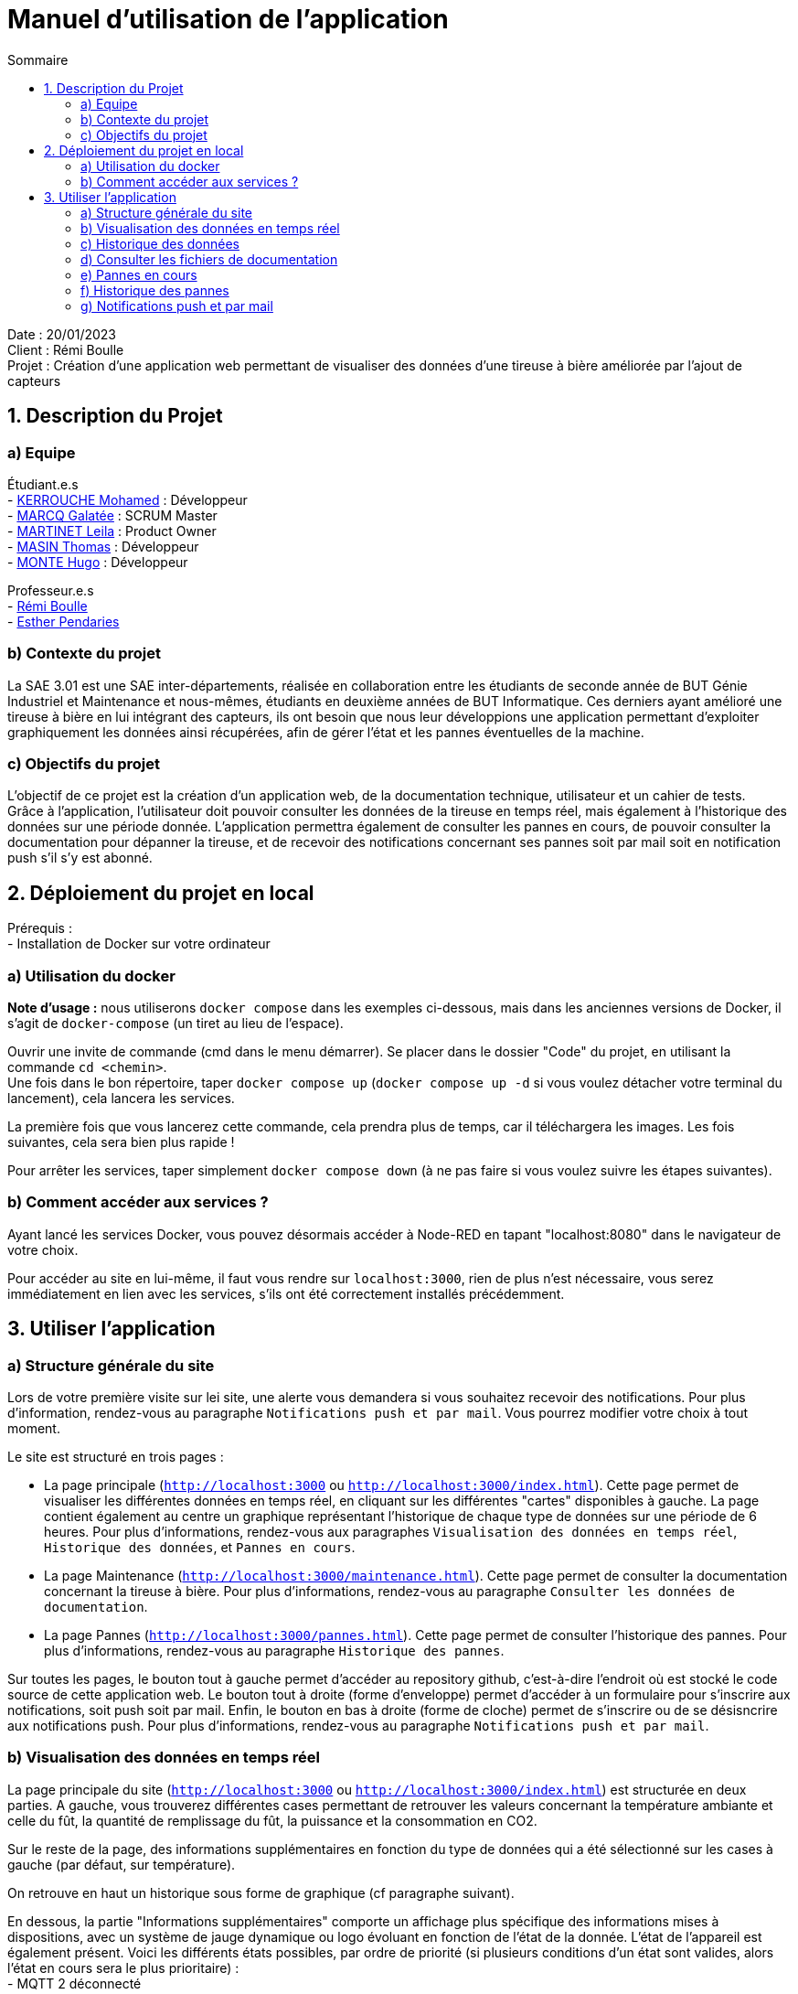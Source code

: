 = Manuel d'utilisation de l'application
:toc:
:toc-title: Sommaire

Date : 20/01/2023 +
Client : Rémi Boulle +
Projet : Création d'une application web permettant de visualiser des données d'une tireuse à bière améliorée par l'ajout de capteurs + 

<<<

== 1. Description du Projet
=== a) Equipe

Étudiant.e.s +
- https://github.com/Fiujy[KERROUCHE Mohamed] : Développeur +
- https://github.com/GalateeM[MARCQ Galatée] : SCRUM Master +
- https://github.com/LeilaMartinet[MARTINET Leila] : Product Owner +
- https://github.com/caerroff[MASIN Thomas] : Développeur +
- https://github.com/hugomonte[MONTE Hugo] : Développeur

Professeur.e.s +
- https://github.com/rboulle[Rémi Boulle] +
- https://github.com/ependaries[Esther Pendaries]

=== b) Contexte du projet

La SAE 3.01 est une SAE inter-départements, réalisée en collaboration entre les étudiants de seconde année de BUT Génie Industriel et Maintenance et nous-mêmes, étudiants en deuxième années de BUT Informatique. Ces derniers ayant amélioré une tireuse à bière en lui intégrant des capteurs, ils ont besoin que nous leur développions une application permettant d’exploiter graphiquement les données ainsi récupérées, afin de gérer l’état et les pannes éventuelles de la machine.

=== c) Objectifs du projet

L'objectif de ce projet est la création d'un application web, de la documentation technique, utilisateur et un cahier de tests. +
Grâce à l'application, l'utilisateur doit pouvoir consulter les données de la tireuse en temps réel, mais également à l'historique des données sur une période donnée. L'application permettra également de consulter les pannes en cours, de pouvoir consulter la documentation pour dépanner la tireuse, et de recevoir des notifications concernant ses pannes soit par mail soit en notification push s'il s'y est abonné.

== 2. Déploiement du projet en local

Prérequis : +
- Installation de Docker sur votre ordinateur

=== a) Utilisation du docker

*Note d'usage :* nous utiliserons `docker compose` dans les exemples ci-dessous, mais dans les anciennes versions de Docker, il s'agit de `docker-compose` (un tiret au lieu de l'espace).

Ouvrir une invite de commande (cmd dans le menu démarrer). Se placer dans le dossier "Code" du projet, en utilisant la commande `cd <chemin>`. +
Une fois dans le bon répertoire, taper `docker compose up` (`docker compose up -d` si vous voulez détacher votre terminal du lancement), cela lancera les services.

La première fois que vous lancerez cette commande, cela prendra plus de temps, car il téléchargera les images. Les fois suivantes, cela sera bien plus rapide !

Pour arrêter les services, taper simplement `docker compose down` (à ne pas faire si vous voulez suivre les étapes suivantes).

=== b) Comment accéder aux services ?

Ayant lancé les services Docker, vous pouvez désormais accéder à Node-RED en tapant "localhost:8080" dans le navigateur de votre choix. +

Pour accéder au site en lui-même, il faut vous rendre sur `localhost:3000`, rien de plus n'est nécessaire, vous serez immédiatement en lien avec les services, s'ils ont été correctement installés précédemment.

== 3. Utiliser l'application

=== a) Structure générale du site

Lors de votre première visite sur lei site, une alerte vous demandera si vous souhaitez recevoir des notifications. Pour plus d'information, rendez-vous au paragraphe `Notifications push et par mail`. Vous pourrez modifier votre choix à tout moment.

Le site est structuré en trois pages : +

- La page principale (`http://localhost:3000` ou `http://localhost:3000/index.html`). Cette page permet de visualiser les différentes données en temps réel, en cliquant sur les différentes "cartes" disponibles à gauche. La page contient également au centre un graphique représentant l'historique de chaque type de données sur une période de 6 heures. Pour plus d'informations, rendez-vous aux paragraphes `Visualisation des données en temps réel`, `Historique des données`, et `Pannes en cours`. 

- La page Maintenance (`http://localhost:3000/maintenance.html`). Cette page permet de consulter la documentation concernant la tireuse à bière. Pour plus d'informations, rendez-vous au paragraphe `Consulter les données de documentation`. +

- La page Pannes (`http://localhost:3000/pannes.html`). Cette page permet de consulter l'historique des pannes. Pour plus d'informations, rendez-vous au paragraphe `Historique des pannes`.

Sur toutes les pages, le bouton tout à gauche permet d'accéder au repository github, c'est-à-dire l'endroit où est stocké le code source de cette application web. Le bouton tout à droite (forme d'enveloppe) permet d'accéder à un formulaire pour s'inscrire aux notifications, soit push soit par mail. Enfin, le bouton en bas à droite (forme de cloche) permet de s'inscrire ou de se désisncrire aux notifications push. Pour plus d'informations, rendez-vous au paragraphe `Notifications push et par mail`.

=== b) Visualisation des données en temps réel

La page principale du site (`http://localhost:3000` ou `http://localhost:3000/index.html`) est structurée en deux parties. A gauche, vous trouverez différentes cases permettant de retrouver les valeurs concernant la température ambiante et celle du fût, la quantité de remplissage du fût, la puissance et la consommation en CO2. 

Sur le reste de la page, des informations supplémentaires en fonction du type de données qui a été sélectionné sur les cases à gauche (par défaut, sur température). 

On retrouve en haut un historique sous forme de graphique (cf paragraphe suivant).

En dessous, la partie "Informations supplémentaires" comporte un affichage plus spécifique des informations mises à dispositions, avec un système de jauge dynamique ou logo évoluant en fonction de l'état de la donnée. L'état de l'appareil est également présent. Voici les différents états possibles, par ordre de priorité (si plusieurs conditions d'un état sont valides, alors l'état en cours sera le plus prioritaire) : +
- MQTT 2 déconnecté +
- Température élevée de la bière : si la température intérieure est supérieure à 7°C +
- Le fût est bientôt vide : si le taux de remplissage du fût est inférieur à 10% +
- Le fût est plein : si le taux de remplissage du fût est supérieur à 90% +
- Température idéale de la bière : si la température intérieur est comprise entre 2 et 7°C


On retrouve enfin en bas à droite, un historique des pannes en cours (cf paragraphe e)).


=== c) Historique des données

L'historique de chaque donnée (température intérieure, température extérieure, quantité du fût, puissance, consommation en CO2) est représentée sous forme de graphique. Pour changer de graphique, il vous suffit de cliquer sur une autre case présente à gauche. +
Les données sont récoltées sur une période de 6h. Des moyennes sont réalisées toutes les 50 valeurs, sachant que des données sont reçues toutes les 5 secondes. Vous pouvez passer la souris sur les points présents sur le graphique pour consulter une donnée avec plus de précision.



=== d) Consulter les fichiers de documentation

La page  Maintenance (`http://localhost:3000/maintenance.html`), permet de consulter les différentes documentations liées à la tireuse. Sur cette page, vous retrouverez sur la partie gauche une barre latérale, avec la liste des documents disponibles en PDF. On y retrouve 2 options, "Prévisualiser" et "Ouvrir". La prévisualisation remplace le document actuel sur la partie principale de la page et le titre juste au-dessus de celle-ci par le nom du document choisi. L'ouverture permet d'afficher dans un nouvel onglet le fichier PDF en lui-même, permettant de le télécharger ou de l'imprimer par exemple.


=== e) Pannes en cours

La page principale du site (`http://localhost:3000` ou `http://localhost:3000/index.html`), vous retrouverez les éventuelles pannes en cours en bas à droite. Si aucune panne n'est en cours, le message "Aucune panne en cours !" sera présent. Sinon, voici les différentes conditions qui permettent la détection d'une panne : +
- Capteur de température ambiante déconnecté : la température extérieure est inférieure à -120 +
- Capteur de température du fût déconnecté : la température intérieure est inférieure à -120 +
- Wattmètre déconnecté : la puissance vaut -10 +
- Puissance consommée trop importante : la puissance est supérieure à 75W
- MQTT 2 déconnecté : le MQTT 2 est déconnecté
- Problème de fonctionnement du module peltier :la température extérieure est inférieure à 30 et celle extérieure est supérieure à 10, depuis plus de 30min +

Certaines pannes ont des documentations liées. Vous verrez ainsi apparaître un lien cliquable en bleu, en voici un exemple : +
image:Images/panne_utilisateur.png[width=70%,height=70%] +
En cliquant sur un des liens proposés, vous accéderez directement à la documentation dans la page Maintenance. Le bon document sera affiché en prévisualisation au milieu de la page.


=== f) Historique des pannes

TO DO





=== g) Notifications push et par mail

Lors de votre première visite sur le site, une alerte vous demandera si vous souhaitez recevoir des notifications. Si vous acceptez, vous recevrez des notifications push en fonction de l'état de la tireuse. Si vous souhaitez modifier votre choix, vous pouvez cliquer sur l'icone en forme de cloche en bas à droite afin d'accepter ou de refuser les notifications. +
En cliquant sur le bouton en haut à droite en forme d'enveloppe, vous pouvez également vous inscrire aux notifications par mail, ou aux notifications push. Vous devez renseigner votre adresse mail si vous souhaitez les notifications par mail, et vous devez cocher la case des notifications push si vous souhaitez celles-ci. Pour fermer le formulaire sans enregistrer vos préférences, cliquez sur `Annuler`. +
En cliquant sur `Je m'inscris`, vous aurez une alerte vous confirmant pour quelle type de notification vous vous êtes inscrit : +
- Vous recevrez désormais des notifications push. +
- Vous recevrez désormais des notifications par mail. +
- Ou les deux messages si vous avez choisi les deux options. Si vous êtes déjà inscrit aux notifications push et que vous ne cochez pas la case, cela ne vous désinscrira pas. Vous pouvez renseigner autant d'adresses mail que vous souhaitez. Dans chaque mail que vous recevrez, vous aurez la possibilité de vous désinscrire.

Voici l'ensemble des notifications que vous pouvez recevoir : +
- Capteur de température ambiante déconnecté ! +
- Capteur de température du fût déconnecté ! +
- Wattmètre déconnecté ! +
- Puissance consommée trop importante ! +
- Le fût est bientôt vide, pensez à le recharger ! +
- MQTT 2 déconnecté ! +
- Problème de fonctionnement du module peltier +

Si plusieurs pannes ou état proviennent en même temps, vous ne recevrez qu'une seule notification.
